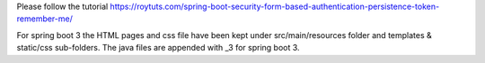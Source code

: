 Please follow the tutorial https://roytuts.com/spring-boot-security-form-based-authentication-persistence-token-remember-me/

For spring boot 3 the HTML pages and css file have been kept under src/main/resources folder and templates & static/css sub-folders. The java files are appended with _3 for spring boot 3.
